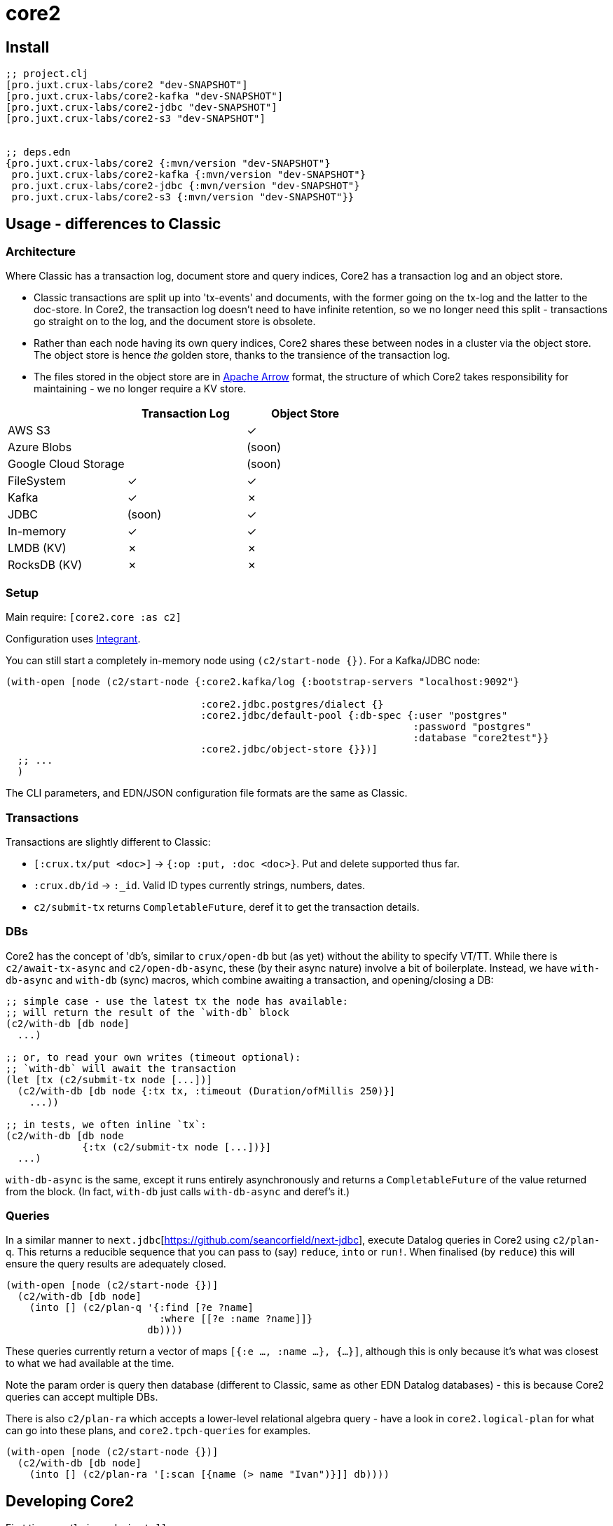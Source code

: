 = core2

== Install

[source,clojure]
----
;; project.clj
[pro.juxt.crux-labs/core2 "dev-SNAPSHOT"]
[pro.juxt.crux-labs/core2-kafka "dev-SNAPSHOT"]
[pro.juxt.crux-labs/core2-jdbc "dev-SNAPSHOT"]
[pro.juxt.crux-labs/core2-s3 "dev-SNAPSHOT"]


;; deps.edn
{pro.juxt.crux-labs/core2 {:mvn/version "dev-SNAPSHOT"}
 pro.juxt.crux-labs/core2-kafka {:mvn/version "dev-SNAPSHOT"}
 pro.juxt.crux-labs/core2-jdbc {:mvn/version "dev-SNAPSHOT"}
 pro.juxt.crux-labs/core2-s3 {:mvn/version "dev-SNAPSHOT"}}
----

==  Usage - differences to Classic

=== Architecture

Where Classic has a transaction log, document store and query indices, Core2 has a transaction log and an object store.

* Classic transactions are split up into 'tx-events' and documents, with the former going on the tx-log and the latter to the doc-store.
  In Core2, the transaction log doesn't need to have infinite retention, so we no longer need this split - transactions go straight on to the log, and the document store is obsolete.
* Rather than each node having its own query indices, Core2 shares these between nodes in a cluster via the object store.
  The object store is hence _the_ golden store, thanks to the transience of the transaction log.
* The files stored in the object store are in https://arrow.apache.org/[Apache Arrow] format, the structure of which Core2 takes responsibility for maintaining - we no longer require a KV store.

[cols="1,2*^"]
|===
| | Transaction Log | Object Store

| AWS S3 | | ✓
| Azure Blobs | | (soon)
| Google Cloud Storage | | (soon)
| FileSystem | ✓ | ✓
| Kafka | ✓ | ✗
| JDBC | (soon) | ✓
| In-memory | ✓ | ✓
| LMDB (KV) | ✗ | ✗
| RocksDB (KV) | ✗ | ✗
|===


=== Setup

Main require: `[core2.core :as c2]`

Configuration uses https://github.com/weavejester/integrant[Integrant].

You can still start a completely in-memory node using `(c2/start-node {})`.
For a Kafka/JDBC node:

[source,clojure]
----
(with-open [node (c2/start-node {:core2.kafka/log {:bootstrap-servers "localhost:9092"}

                                 :core2.jdbc.postgres/dialect {}
                                 :core2.jdbc/default-pool {:db-spec {:user "postgres"
                                                                     :password "postgres"
                                                                     :database "core2test"}}
                                 :core2.jdbc/object-store {}})]
  ;; ...
  )
----

The CLI parameters, and EDN/JSON configuration file formats are the same as Classic.

=== Transactions

Transactions are slightly different to Classic:

- `[:crux.tx/put <doc>]` -> `{:op :put, :doc <doc>}`. Put and delete supported thus far.
- `:crux.db/id` -> `:_id`. Valid ID types currently strings, numbers, dates.
- `c2/submit-tx` returns `CompletableFuture`, deref it to get the transaction details.

=== DBs
Core2 has the concept of 'db's, similar to `crux/open-db` but (as yet) without the ability to specify VT/TT.
While there is `c2/await-tx-async` and `c2/open-db-async`, these (by their async nature) involve a bit of boilerplate.
Instead, we have `with-db-async` and `with-db` (sync) macros, which combine awaiting a transaction, and opening/closing a DB:

[source,clojure]
----
;; simple case - use the latest tx the node has available:
;; will return the result of the `with-db` block
(c2/with-db [db node]
  ...)

;; or, to read your own writes (timeout optional):
;; `with-db` will await the transaction
(let [tx (c2/submit-tx node [...])]
  (c2/with-db [db node {:tx tx, :timeout (Duration/ofMillis 250)}]
    ...))

;; in tests, we often inline `tx`:
(c2/with-db [db node
             {:tx (c2/submit-tx node [...])}]
  ...)
----

`with-db-async` is the same, except it runs entirely asynchronously and returns a `CompletableFuture` of the value returned from the block.
(In fact, `with-db` just calls `with-db-async` and deref's it.)

=== Queries
In a similar manner to `next.jdbc`[https://github.com/seancorfield/next-jdbc], execute Datalog queries in Core2 using `c2/plan-q`.
This returns a reducible sequence that you can pass to (say) `reduce`, `into` or `run!`.
When finalised (by `reduce`) this will ensure the query results are adequately closed.

[source,clojure]
----
(with-open [node (c2/start-node {})]
  (c2/with-db [db node]
    (into [] (c2/plan-q '{:find [?e ?name]
                          :where [[?e :name ?name]]}
                        db))))
----

These queries currently return a vector of maps `[{:e ..., :name ...}, {...}]`, although this is only because it's what was closest to what we had available at the time.

Note the param order is query then database (different to Classic, same as other EDN Datalog databases) - this is because Core2 queries can accept multiple DBs.

There is also `c2/plan-ra` which accepts a lower-level relational algebra query - have a look in `core2.logical-plan` for what can go into these plans, and `core2.tpch-queries` for examples.

[source,clojure]
----
(with-open [node (c2/start-node {})]
  (c2/with-db [db node]
    (into [] (c2/plan-ra '[:scan [{name (> name "Ivan")}]] db))))
----

== Developing Core2

First time:
- `./lein-sub install`

- Start and connect to your REPL in the usual fashion
- `(dev)`
- `(go)`
- `node` is then bound to a started node, using `data/dev-node` as a persistent data directory
- `lein test` to run unit tests, `lein test :integration` to run integration tests
- To attach YourKit, `lein run with-profile +attach-yourkit repl :headless` (assumes YourKit in `/opt/yourkit` as installed by the AUR)

=== Links

- https://github.com/juxt/crux-rnd/projects/1[Kanban board]
- https://app.circleci.com/pipelines/github/juxt/crux-rnd[Continuous Integration (CircleCI)]
- link:bibliography.org[bibliography.org] - a list of light bedtime reading.


=== Building Core2

==== Maven Central

Core2 artifacts are deployed to Maven Central.

* To deploy a `dev-SNAPSHOT` release, `./lein-sub deploy`
* To deploy a release, `CORE2_VERSION=<version> ./lein-sub do install, deploy`, then head to the https://oss.sonatype.org/[Nexus UI] to close/release it.

==== Uberjar

* `./lein-sub do clean, install`
* `lein uberjar` => `target/core2-standalone.jar`

* `java -jar target/core2-standalone [--help]`

==== Docker

* `./bin/build-docker.sh [--clean]` => `juxt.crux-labs/core2:latest`
* `CORE2_VERSION=<version> ./bin/build-docker.sh` to tag as a different version.


== Copyright & License

The MIT License (MIT)

Copyright © 2021 JUXT LTD.

Permission is hereby granted, free of charge, to any person obtaining a copy of this software and associated documentation files (the "Software"), to deal in the Software without restriction, including without limitation the rights to use, copy, modify, merge, publish, distribute, sublicense, and/or sell copies of the Software, and to permit persons to whom the Software is furnished to do so, subject to the following conditions:

The above copyright notice and this permission notice shall be included in all copies or substantial portions of the Software.

THE SOFTWARE IS PROVIDED "AS IS", WITHOUT WARRANTY OF ANY KIND, EXPRESS OR IMPLIED, INCLUDING BUT NOT LIMITED TO THE WARRANTIES OF MERCHANTABILITY, FITNESS FOR A PARTICULAR PURPOSE AND NONINFRINGEMENT.
IN NO EVENT SHALL THE AUTHORS OR COPYRIGHT HOLDERS BE LIABLE FOR ANY CLAIM, DAMAGES OR OTHER LIABILITY, WHETHER IN AN ACTION OF CONTRACT, TORT OR OTHERWISE, ARISING FROM, OUT OF OR IN CONNECTION WITH THE SOFTWARE OR THE USE OR OTHER DEALINGS IN THE SOFTWARE.
